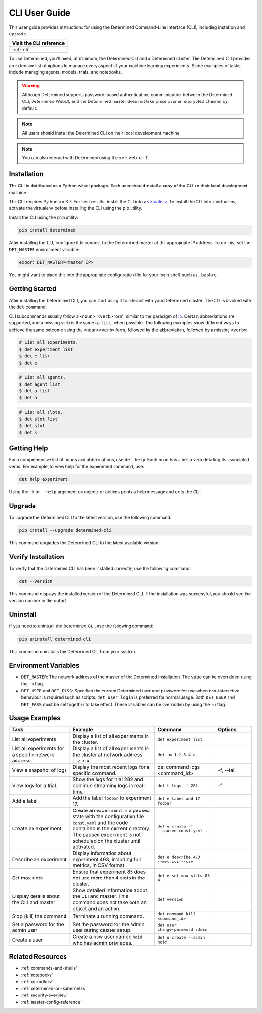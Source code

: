 .. _cli-ug:

########################################
 CLI User Guide
########################################

This user guide provides instructions for using the Determined Command-Line Interface (CLI), 
including installion and upgrade.

+------------------------------------------+
| Visit the CLI reference                  |
+==========================================+
| :ref:`cli`                               |
+------------------------------------------+

To use Determined, you'll need, at minimum, the Determined CLI and a Determined cluster. 
The Determined CLI provides an extensive list of options to manage every aspect of
your machine learning experiments. Some examples of tasks include managing agents, models, trials, and notebooks.


.. warning::
    Although Determined supports password-based authentication, 
    communication between the Determined CLI, Determined WebUI, 
    and the Determined master does not take place over an encrypted channel by default.


.. note::
    All users should install the Determined CLI on their local development machine.


.. note::
    You can also interact with Determined using the :ref:`web-ui-if`.


.. _install-cli:


*************
Installation
*************

The CLI is distributed as a Python wheel package. Each user should install a copy of the CLI on
their local development machine.

The CLI requires Python >= 3.7. For best results, install the CLI into a `virtualenv
<https://virtualenv.pypa.io/en/latest/>`__. To install the CLI into a virtualenv, activate the
virtualenv before installing the CLI using the pip utility.

Install the CLI using the ``pip`` utility:

.. code::

   pip install determined

After installing the CLI, configure it to connect to the Determined master at the appropriate IP
address. To do this, set the ``DET_MASTER`` environment variable:

.. code::

   export DET_MASTER=<master IP>

You might want to place this into the appropriate configuration file for your login shell, such as
``.bashrc``.


*****************
Getting Started
*****************

After installing the Determined CLI, you can start using it to interact with your Determined cluster. 
The CLI is invoked with the ``det`` command.

CLI subcommands usually follow a ``<noun> <verb>`` form, similar to the paradigm of `ip
<http://www.policyrouting.org/iproute2.doc.html>`__. Certain abbreviations are supported, and a
missing verb is the same as ``list``, when possible. The following examples show different ways 
to achieve the same outcome using the ``<noun><verb>`` form, followed by the abbreviation, 
followed by a missing ``<verb>``:

.. code:: bash

   # List all experiments.
   $ det experiment list
   $ det e list
   $ det e

.. code:: bash

   # List all agents.
   $ det agent list
   $ det a list
   $ det a

.. code:: bash

   # List all slots.
   $ det slot list
   $ det slot
   $ det s

*************
Getting Help
*************

For a comprehensive list of nouns and abbreviations, use ``det help``. Each noun has a ``help`` verb detailing 
its associated verbs. For example, to view help for the experiment command, use:

.. code-block:: bash
    
    det help experiment

Using the ``-h`` or ``--help`` argument on objects or actions prints a help message
and exits the CLI.


*********
Upgrade
*********

To upgrade the Determined CLI to the latest version, use the following command:

.. code-block:: bash
    
    pip install --upgrade determined-cli

This command upgrades the Determined CLI to the latest available version.


********************
Verify Installation
********************

To verify that the Determined CLI has been installed correctly, use the following command:

.. code-block:: bash
    
    det --version

This command displays the installed version of the Determined CLI. If the installation was successful, 
you should see the version number in the output.

***********
Uninstall
***********

If you need to uninstall the Determined CLI, use the following command:

.. code-block:: bash
    
    pip uninstall determined-cli

This command uninstalls the Determined CLI from your system.


***********************
 Environment Variables
***********************

-  ``DET_MASTER``: The network address of the master of the Determined installation. The value can
   be overridden using the ``-m`` flag.

-  ``DET_USER`` and ``DET_PASS``: Specifies the current Determined user and password for use when
   non-interactive behaviour is required such as scripts. ``det user login`` is preferred for normal
   usage. Both ``DET_USER`` and ``DET_PASS`` must be set together to take effect. These variables
   can be overridden by using the ``-u`` flag.


***************
 Usage Examples
***************

.. list-table::
    :header-rows: 1
    :widths: 25 35 25 15
    
    * - Task
      - Example
      - Command
      - Options
    * - List all experiments
      - Display a list of all experiments in the cluster.
      - ``det experiment list``
      - 
    * - List all experiments for a specific network address.
      - Display a list of all experiments in the cluster at network address ``1.2.3.4``.
      - ``det -m 1.2.3.4 e``
      - 
    * - View a snapshot of logs
      - Display the most recent logs for a specific command.
      - det command logs <command_id>
      - -f, --tail
    * - View logs for a trial.
      - Show the logs for trial 289 and continue streaming logs in real-time.
      - ``det t logs -f 289``
      - -f
    * - Add a label
      - Add the label ``foobar`` to experiment 17.
      - ``det e label add 17 foobar``
      - 
    * - Create an experiment
      - Create an experiment in a paused state with the configuration file ``const.yaml`` and the code contained in the current directory. The paused experiment is not scheduled on the cluster until activated. 
      - ``det e create -f --paused const.yaml .``
      - 
    * - Describe an experiment
      - Display information about experiment 493, including full metrics, in CSV format.
      - ``det e describe 493 --metrics --csv``
      - 
    * - Set max slots
      - Ensure that experiment 85 does not use more than 4 slots in the cluster. 
      - ``det e set max-slots 85 4``
      - 
    * - Display details about the CLI and master
      - Show detailed information about the CLI and master. This command does not take both an object and an action.
      - ``det version``
      - 
    * - Stop (kill) the command
      - Terminate a running command.
      - ``det command kill <command_id>``
      - 
    * - Set a password for the admin user
      - Set the password for the admin user during cluster setup.
      - ``det user change-password admin``
      - 
    * - Create a user
      - Create a new user named ``hoid`` who has admin privileges.
      - ``det u create --admin hoid``
      - 
 
*******************
 Related Resources
*******************

-  :ref:`commands-and-shells`
-  :ref:`notebooks`
-  :ref:`qs-mdldev`
-  :ref:`determined-on-kubernetes`
-  :ref:`security-overview`
-  :ref:`master-config-reference`




